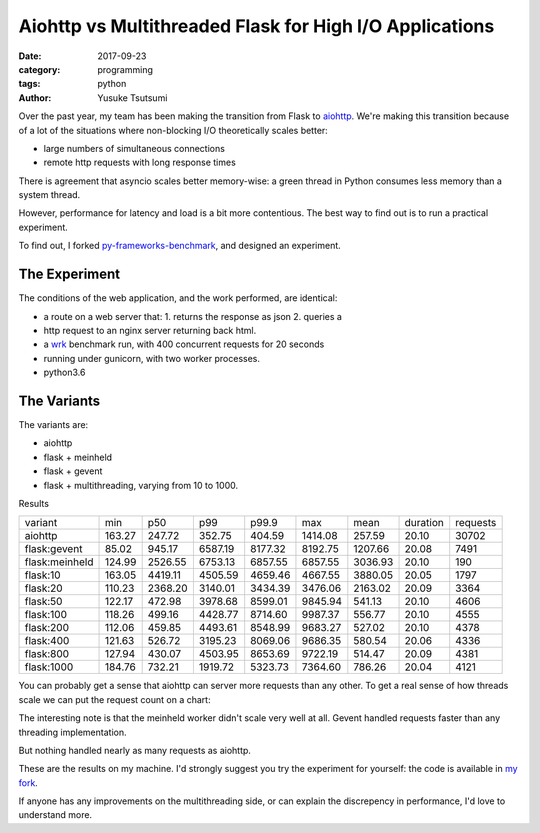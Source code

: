========================================================
Aiohttp vs Multithreaded Flask for High I/O Applications
========================================================
:date: 2017-09-23
:category: programming
:tags: python
:author: Yusuke Tsutsumi

Over the past year, my team has been making the transition from Flask to
`aiohttp <http://aiohttp.readthedocs.io/en/stable/>`_. We're making this
transition because of a lot of the situations where non-blocking I/O
theoretically scales better:

* large numbers of simultaneous connections
* remote http requests with long response times

There is agreement that asyncio scales better memory-wise: a green thread
in Python consumes less memory than a system thread.

However, performance for latency and load is a bit more contentious. The best way to find
out is to run a practical experiment.

To find out, I forked `py-frameworks-benchmark
<https://github.com/klen/py-frameworks-bench>`_, and designed an experiment.

The Experiment
==============

The conditions of the web application, and the work performed, are identical:

* a route on a web server that: 1. returns the response as json 2. queries a
* http request to an nginx server returning back html.
* a `wrk <https://github.com/wg/wrk>`_ benchmark run, with 400 concurrent requests for 20 seconds
* running under gunicorn, with two worker processes.
* python3.6

The Variants
============

The variants are:

* aiohttp
* flask + meinheld
* flask + gevent
* flask + multithreading, varying from 10 to 1000.

Results

============== ====== ======= ======= ======= ======= ======= ======== ========
variant        min    p50     p99     p99.9   max     mean    duration requests
aiohttp        163.27 247.72  352.75  404.59  1414.08 257.59  20.10    30702
flask:gevent   85.02  945.17  6587.19 8177.32 8192.75 1207.66 20.08    7491
flask:meinheld 124.99 2526.55 6753.13 6857.55 6857.55 3036.93 20.10    190
flask:10       163.05 4419.11 4505.59 4659.46 4667.55 3880.05 20.05    1797
flask:20       110.23 2368.20 3140.01 3434.39 3476.06 2163.02 20.09    3364
flask:50       122.17 472.98  3978.68 8599.01 9845.94 541.13  20.10    4606
flask:100      118.26 499.16  4428.77 8714.60 9987.37 556.77  20.10    4555
flask:200      112.06 459.85  4493.61 8548.99 9683.27 527.02  20.10    4378
flask:400      121.63 526.72  3195.23 8069.06 9686.35 580.54  20.06    4336
flask:800      127.94 430.07  4503.95 8653.69 9722.19 514.47  20.09    4381
flask:1000     184.76 732.21  1919.72 5323.73 7364.60 786.26  20.04    4121
============== ====== ======= ======= ======= ======= ======= ======== ========



You can probably get a sense that aiohttp can server more requests than any
other. To get a real sense of how threads scale  we can put the request count on
a chart:

.. image:: |filename|/images/async-vs-threads-chart.png

The interesting note is that the meinheld worker didn't scale very well at all.
Gevent handled requests faster than any threading implementation.

But nothing handled nearly as many requests as aiohttp.

These are the results on my machine. I'd strongly suggest you try the experiment
for yourself: the code is available in `my fork <https://github.com/toumorokoshi/py-frameworks-bench>`_.

If anyone has any improvements on the multithreading side, or can explain the discrepency in performance, I'd love to understand more.
